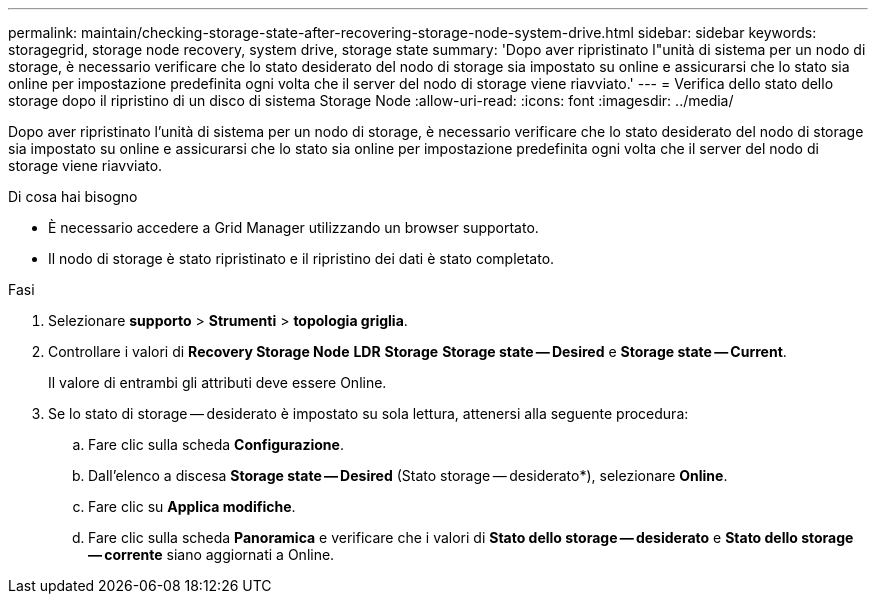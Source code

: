 ---
permalink: maintain/checking-storage-state-after-recovering-storage-node-system-drive.html 
sidebar: sidebar 
keywords: storagegrid, storage node recovery, system drive, storage state 
summary: 'Dopo aver ripristinato l"unità di sistema per un nodo di storage, è necessario verificare che lo stato desiderato del nodo di storage sia impostato su online e assicurarsi che lo stato sia online per impostazione predefinita ogni volta che il server del nodo di storage viene riavviato.' 
---
= Verifica dello stato dello storage dopo il ripristino di un disco di sistema Storage Node
:allow-uri-read: 
:icons: font
:imagesdir: ../media/


[role="lead"]
Dopo aver ripristinato l'unità di sistema per un nodo di storage, è necessario verificare che lo stato desiderato del nodo di storage sia impostato su online e assicurarsi che lo stato sia online per impostazione predefinita ogni volta che il server del nodo di storage viene riavviato.

.Di cosa hai bisogno
* È necessario accedere a Grid Manager utilizzando un browser supportato.
* Il nodo di storage è stato ripristinato e il ripristino dei dati è stato completato.


.Fasi
. Selezionare *supporto* > *Strumenti* > *topologia griglia*.
. Controllare i valori di *Recovery Storage Node* *LDR* *Storage* *Storage state -- Desired* e *Storage state -- Current*.
+
Il valore di entrambi gli attributi deve essere Online.

. Se lo stato di storage -- desiderato è impostato su sola lettura, attenersi alla seguente procedura:
+
.. Fare clic sulla scheda *Configurazione*.
.. Dall'elenco a discesa *Storage state -- Desired* (Stato storage -- desiderato*), selezionare *Online*.
.. Fare clic su *Applica modifiche*.
.. Fare clic sulla scheda *Panoramica* e verificare che i valori di *Stato dello storage -- desiderato* e *Stato dello storage -- corrente* siano aggiornati a Online.



